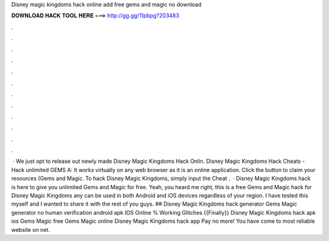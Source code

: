 Disney magic kingdoms hack online add free gems and magic no download

𝐃𝐎𝐖𝐍𝐋𝐎𝐀𝐃 𝐇𝐀𝐂𝐊 𝐓𝐎𝐎𝐋 𝐇𝐄𝐑𝐄 ===> http://gg.gg/11pbpg?203483

.

.

.

.

.

.

.

.

.

.

.

.

 · We just opt to release out newly made Disney Magic Kingdoms Hack Onlin. Disney Magic Kingdoms Hack Cheats - Hack unlimited GEMS A: It works virtually on any web browser as it is an online application. Click the button to claim your resources (Gems and Magic. To hack Disney Magic Kingdoms, simply input the Cheat .  · Disney Magic Kingdoms hack is here to give you unlimited Gems and Magic for free. Yeah, you heard me right, this is a free Gems and Magic hack for Disney Magic Kingdoms any can be used in both Android and iOS devices regardless of your region. I have tested this myself and I wanted to share it with the rest of you guys. ## Disney Magic Kingdoms hack generator Gems Magic generator no human verification android apk IOS Online % Working Glitches {{Finally}} Disney Magic Kingdoms hack apk ios Gems Magic free Gems Magic online Disney Magic Kingdoms hack app Pay no more! You have come to most reliable website on net.